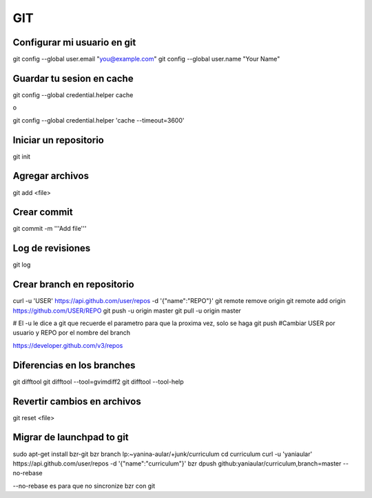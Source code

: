 GIT
===


Configurar mi usuario en git
----------------------------

git config --global user.email "you@example.com"
git config --global user.name "Your Name"

Guardar tu sesion en cache
--------------------------

git config --global credential.helper cache

o

git config --global credential.helper 'cache --timeout=3600'


Iniciar un repositorio
----------------------

git init

Agregar archivos
----------------

git add <file>

Crear commit
------------

git commit -m '''Add file'''

Log de revisiones
-----------------

git log

Crear branch en repositorio
---------------------------

curl -u 'USER' https://api.github.com/user/repos -d '{"name":"REPO"}'
git remote remove origin
git remote add origin https://github.com/USER/REPO
git push -u origin master
git pull -u origin master

# El -u le dice a git que recuerde el parametro para que la proxima vez, solo se haga git push
#Cambiar USER por usuario y REPO por el nombre del branch

https://developer.github.com/v3/repos

Diferencias en los branches
---------------------------

git difftool
git difftool --tool=gvimdiff2
git difftool --tool-help

Revertir cambios en archivos
----------------------------

git reset <file>

Migrar de launchpad to git
--------------------------

sudo apt-get install bzr-git
bzr branch lp:~yanina-aular/+junk/curriculum
cd curriculum 
curl -u 'yaniaular' https://api.github.com/user/repos -d '{"name":"curriculum"}'
bzr dpush github:yaniaular/curriculum,branch=master --no-rebase

--no-rebase es para que no sincronize bzr con git
